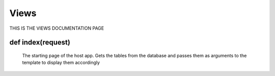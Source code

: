 Views
======
 
THIS IS THE VIEWS DOCUMENTATION PAGE


**def index(request)**
********************************************
	The starting page of the host app. Gets the tables from the database and passes them as arguments to the template to display them accordingly

